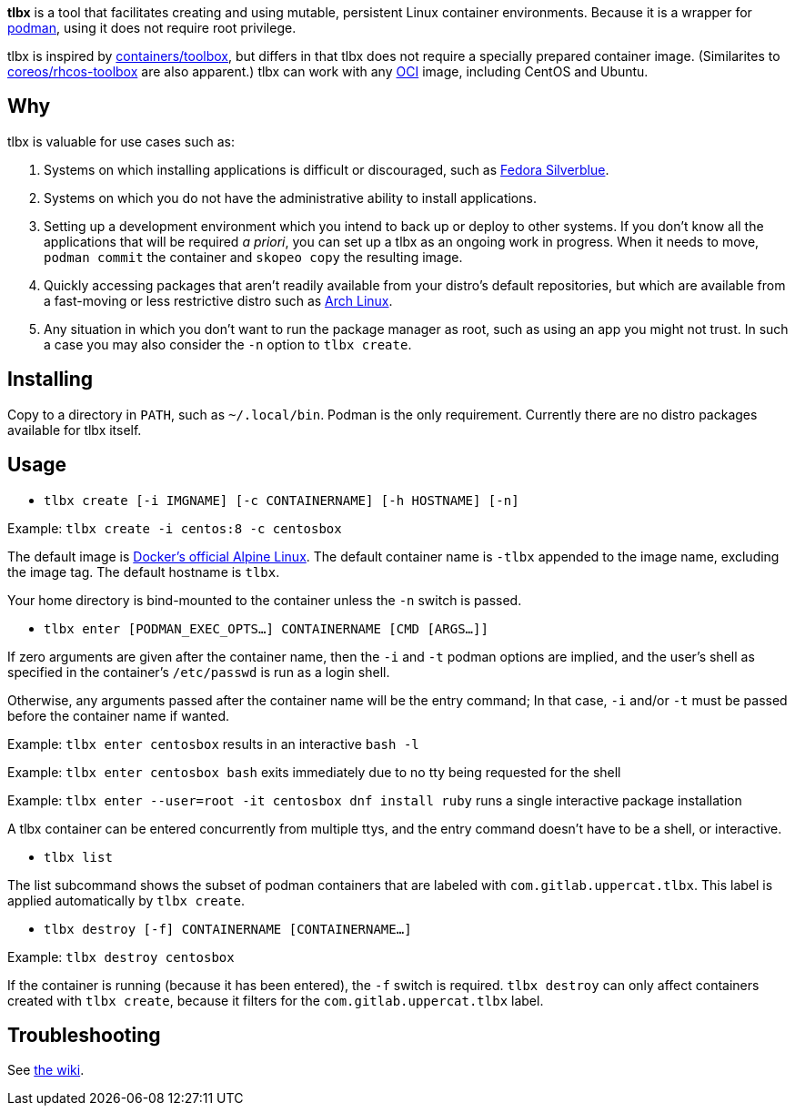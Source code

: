 *tlbx* is a tool that facilitates creating and using mutable, persistent Linux container environments. Because it is a wrapper for https://podman.io/[podman], using it does not require root privilege.

tlbx is inspired by https://github.com/containers/toolbox[containers/toolbox], but differs in that tlbx does not require a specially prepared container image. (Similarites to https://github.com/coreos/toolbox[coreos/rhcos-toolbox] are also apparent.) tlbx can work with any https://www.opencontainers.org/[OCI] image, including CentOS and Ubuntu.

== Why

tlbx is valuable for use cases such as:

. Systems on which installing applications is difficult or discouraged, such as https://silverblue.fedoraproject.org/[Fedora Silverblue].
. Systems on which you do not have the administrative ability to install applications.
. Setting up a development environment which you intend to back up or deploy to other systems. If you don't know all the applications that will be required _a priori_, you can set up a tlbx as an ongoing work in progress. When it needs to move, `podman commit` the container and `skopeo copy` the resulting image.
. Quickly accessing packages that aren't readily available from your distro's default repositories, but which are available from a fast-moving or less restrictive distro such as https://archlinux.org[Arch Linux].
. Any situation in which you don't want to run the package manager as root, such as using an app you might not trust. In such a case you may also consider the `-n` option to `tlbx create`.

== Installing
Copy to a directory in `PATH`, such as `~/.local/bin`. Podman is the only requirement. Currently there are no distro packages available for tlbx itself.

== Usage
* `tlbx create [-i IMGNAME] [-c CONTAINERNAME] [-h HOSTNAME] [-n]`

Example: `tlbx create -i centos:8 -c centosbox`

The default image is https://hub.docker.com/_/alpine[Docker's official Alpine Linux]. The default container name is `-tlbx` appended to the image name, excluding the image tag. The default hostname is `tlbx`.

Your home directory is bind-mounted to the container unless the `-n` switch is passed.

* `tlbx enter [PODMAN_EXEC_OPTS...] CONTAINERNAME [CMD [ARGS...]]`

If zero arguments are given after the container name, then the `-i` and `-t` podman options are implied, and the user's shell as specified in the container's `/etc/passwd` is run as a login shell.

Otherwise, any arguments passed after the container name will be the entry command; In that case, `-i` and/or `-t` must be passed before the container name if wanted.

Example: `tlbx enter centosbox` results in an interactive `bash -l`

Example: `tlbx enter centosbox bash` exits immediately due to no tty being requested for the shell

Example: `tlbx enter --user=root -it centosbox dnf install ruby` runs a single interactive package installation

A tlbx container can be entered concurrently from multiple ttys, and the entry command doesn't have to be a shell, or interactive.

* `tlbx list`

The list subcommand shows the subset of podman containers that are labeled with `com.gitlab.uppercat.tlbx`. This label is applied automatically by `tlbx create`.

* `tlbx destroy [-f] CONTAINERNAME [CONTAINERNAME...]`

Example: `tlbx destroy centosbox`

If the container is running (because it has been entered), the `-f` switch is required. `tlbx destroy` can only affect containers created with `tlbx create`, because it filters for the `com.gitlab.uppercat.tlbx` label.

== Troubleshooting

See https://gitlab.com/uppercat/tlbx/-/wikis/troubleshooting[the wiki].

// vim: set ft=asciidoc tw=0 wrap lbr:
